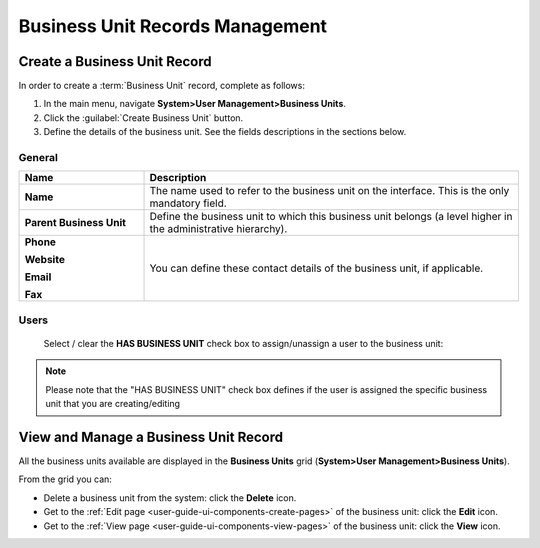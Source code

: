 .. _user-management-bu:

Business Unit Records Management
================================

Create a Business Unit Record
-----------------------------

In order to create a :term:`Business Unit` record, complete as follows:

1. In the main menu, navigate **System>User Management>Business Units**.
2. Click the :guilabel:`Create Business Unit` button.
3. Define the details of the business unit. See the fields descriptions in the sections below.

General
^^^^^^^

.. csv-table::
  :header: "**Name**","**Description**"
  :widths: 10, 30

  "**Name**","The name used to refer to the business unit on the interface. This is the only mandatory field."
  "**Parent Business Unit**","Define the business unit to which this business unit belongs (a level higher in the 
  administrative hierarchy)."
  "**Phone**
  
  **Website**
  
  **Email**
  
  **Fax**","You can define these contact details of the business unit, if applicable."
  

.. image:: ../img/user_management/bu_general.png  
  
Users
^^^^^
  Select / clear the **HAS BUSINESS UNIT** check box to assign/unassign a user to the business unit:

.. note::

    Please note that the "HAS BUSINESS UNIT" check box defines if the user is assigned the specific business unit that
    you are creating/editing

View and Manage a Business Unit Record
--------------------------------------

All the business units available are displayed in the **Business Units**
grid (**System>User Management>Business Units**).

From the grid you can:


- Delete a business unit from the system: click the |IcDelete| **Delete** icon.

- Get to the :ref:`Edit page <user-guide-ui-components-create-pages>` of the business unit: click the |IcEdit| **Edit** icon.

- Get to the :ref:`View page <user-guide-ui-components-view-pages>` of the business unit: click the |IcView| **View** icon.




.. |IcDelete| image:: ../../img/buttons/IcDelete.png
   :align: middle

.. |IcEdit| image:: ../../img/buttons/IcEdit.png
   :align: middle

.. |IcView| image:: ../../img/buttons/IcView.png
   :align: middle
 